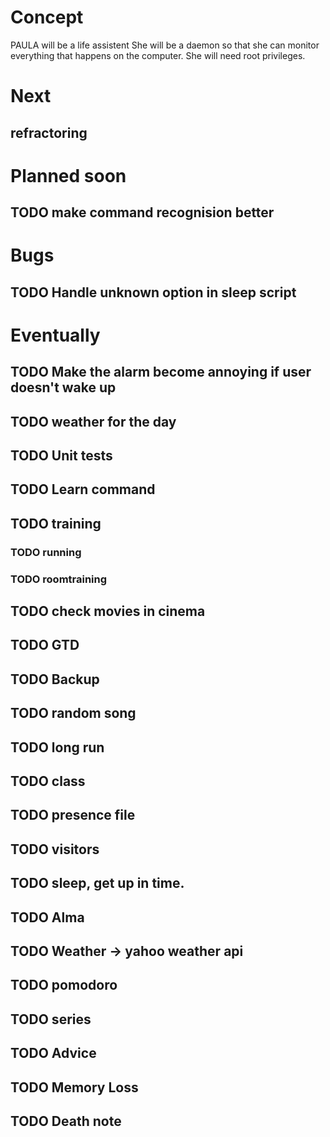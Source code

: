 
* Concept
  PAULA will be a life assistent
  She will be a daemon so that she can monitor everything that happens on the computer.
  She will need root privileges.

* Next
** refractoring

* Planned soon
** TODO make command recognision better

* Bugs
** TODO Handle unknown option in sleep script
   
* Eventually
** TODO Make the alarm become annoying if user doesn't wake up
** TODO weather for the day
** TODO Unit tests

** TODO Learn command
** TODO training
*** TODO running
*** TODO roomtraining
** TODO check movies in cinema
** TODO GTD
** TODO Backup
** TODO random song
** TODO long run
** TODO class
** TODO presence file
** TODO visitors
** TODO sleep, get up in time.
** TODO Alma
** TODO Weather -> yahoo weather api
** TODO pomodoro
** TODO series
** TODO Advice
** TODO Memory Loss
** TODO Death note
   
